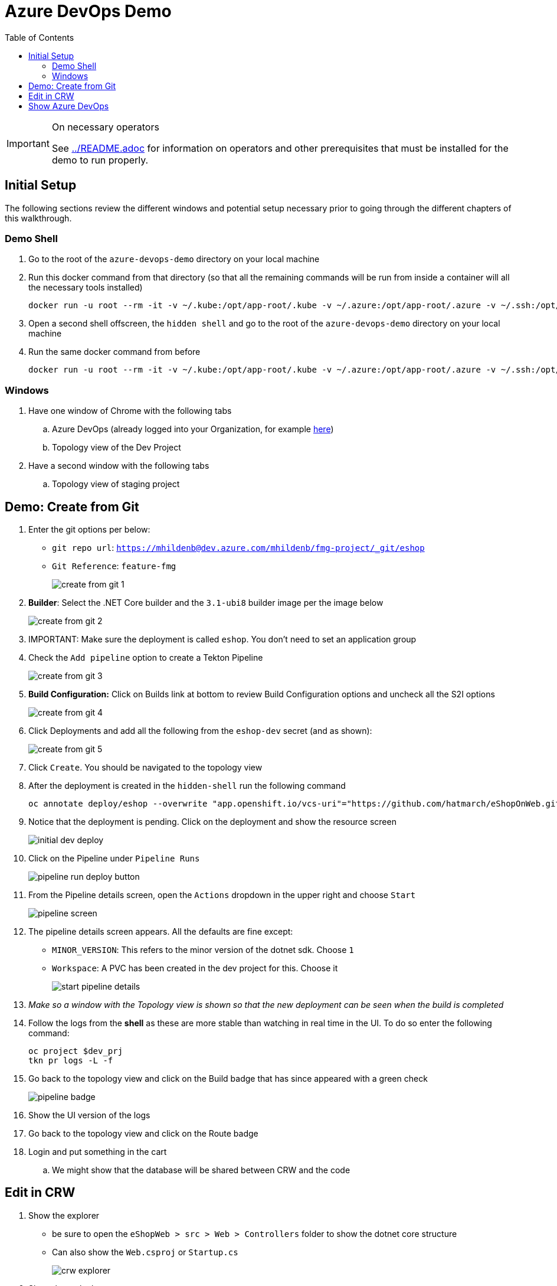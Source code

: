 = Azure DevOps Demo
:experimental:
:imagesdir: images
:toc:
:toclevels: 4

[IMPORTANT]
.On necessary operators
====
See link:../README.adoc[] for information on operators and other prerequisites that must be installed for the demo to run properly.
====

== Initial Setup

The following sections review the different windows and potential setup necessary prior to going through the different chapters of this walkthrough.

=== Demo Shell

. Go to the root of the `azure-devops-demo` directory on your local machine
. Run this docker command from that directory (so that all the remaining commands will be run from inside a container will all the necessary tools installed)
+
----
docker run -u root --rm -it -v ~/.kube:/opt/app-root/.kube -v ~/.azure:/opt/app-root/.azure -v ~/.ssh:/opt/app-root/.ssh -v $(pwd):/opt/app-root/src quay.io/mhildenb/az-demo-shell:latest /bin/zsh
----
+
. Open a second shell offscreen, the `hidden shell` and go to the root of the `azure-devops-demo` directory on your local machine
. Run the same docker command from before
+
----
docker run -u root --rm -it -v ~/.kube:/opt/app-root/.kube -v ~/.azure:/opt/app-root/.azure -v ~/.ssh:/opt/app-root/.ssh -v $(pwd):/opt/app-root/src quay.io/mhildenb/az-demo-shell:latest /bin/zsh
----

=== Windows

. Have one window of Chrome with the following tabs
.. Azure DevOps (already logged into your Organization, for example link:https://dev.azure.com/mhildenb[here])
.. Topology view of the Dev Project
. Have a second window with the following tabs
.. Topology view of staging project

== Demo: Create from Git

. Enter the git options per below:
** `git repo url`: `https://mhildenb@dev.azure.com/mhildenb/fmg-project/_git/eshop`
** `Git Reference`: `feature-fmg`
+ 
image:create-from-git-1.png[]
+
. *Builder*: Select the .NET Core builder and the `3.1-ubi8` builder image per the image below
+
image:create-from-git-2.png[]
+
. IMPORTANT: Make sure the deployment is called `eshop`.  You don't need to set an application group
. Check the `Add pipeline` option to create a Tekton Pipeline
+
image:create-from-git-3.png[]
+
. *Build Configuration:* Click on Builds link at bottom to review Build Configuration options and uncheck all the S2I options
+
image:create-from-git-4.png[]
+
. Click Deployments and add all the following from the `eshop-dev` secret (and as shown):
+
image:create-from-git-5.png[]
+
. Click `Create`.  You should be navigated to the topology view
. After the deployment is created in the `hidden-shell` run the following command
+
----
oc annotate deploy/eshop --overwrite "app.openshift.io/vcs-uri"="https://github.com/hatmarch/eShopOnWeb.git" -n $dev_prj
----
. Notice that the deployment is pending.  Click on the deployment and show the resource screen
+
image:initial-dev-deploy.png[]
+
. Click on the Pipeline under `Pipeline Runs`
+
image:pipeline-run-deploy-button.png[]
+
. From the Pipeline details screen, open the `Actions` dropdown in the upper right and choose `Start`
+
image:pipeline-screen.png[]
+
. The pipeline details screen appears.  All the defaults are fine except:
** `MINOR_VERSION`: This refers to the minor version of the dotnet sdk.  Choose `1`
** `Workspace`: A PVC has been created in the dev project for this.  Choose it
+
image:start-pipeline-details.png[]
+
. _Make so a window with the Topology view is shown so that the new deployment can be seen when the build is completed_
. Follow the logs from the *shell* as these are more stable than watching in real time in the UI.  To do so enter the following command:
+
----
oc project $dev_prj
tkn pr logs -L -f  
----
. Go back to the topology view and click on the Build badge that has since appeared with a green check
+
image:pipeline-badge.png[]
+
. Show the UI version of the logs
. Go back to the topology view and click on the Route badge
. Login and put something in the cart
.. We might show that the database will be shared between CRW and the code


== Edit in CRW

. Show the explorer
** be sure to open the `eShopWeb > src > Web > Controllers` folder to show the dotnet core structure
** Can also show the `Web.csproj` or `Startup.cs`
+
image:crw-explorer.png[]
+
. Show the tools drawer
+
image:crw-tools.png[]
+
. Whilst the tools drawer is open, click `Seed Cache` to restore packages from a cache on the container
** This is a way of responding to the `there are some dependencies` popup
. When the `Seed Cache` task is complete open a terminal
. Show that you can log into OpenShift from the terminal
+
----
oc login $(oc whoami --show-server)
----
+
. Run some commands, but especially this one to prove that the environment has been customized to include the az cli
+
----
az pipelines list --org https://dev.azure.com/mhildenb -p fmg-project
----
+
. Use kbd:[CMD + p] to open `_LoginPartial.cshtml` quickly
. Search for `Login` text and update with `Login HERE`
+
image:crw-login.png[]
+
. Use kbd:[CMD + p] to open `azure-pipelines.yml` quickly
. Show that one of the steps is `oc-db-seed.sh`
. Use kbd:[CMD + p] to open `oc-db-seed.sh` quickly
. Switch to the topology view of the staging namespace and show that there is only a database
. Back in CRW, run the following command in the terminal to show that the database still needs to be seeded
+
----
sqlcmd -S tcp:hplus-db.az-demo-stage.svc.cluster.local -q 'select name from sys.databases' -U sa -P 'yourStrong(!)Password'
----
+
. In `oc-db-seed.sh` uncomment the following lines to show usage of oc
+
----
# FIXME: Uncomment to access the oc command
# oc project $PROJECT
# oc port-forward svc/${DATABASE_SVC} 1433:1433 &
----
+
. Open the tools menu and select `build`
. When the build is complete select `run`
. Click okay on all the popups.  Eventually preview will be opened
. After popups are gone, keep hitting refresh on the preview until the site appears.  Then use the highlighted open in new window button to show a non-squished version of the site
+
image:crw-preview.png[]
+
. Use kbd:[CMD + p] to open the `launchProperties.json` file quickly and show the `CRW` profile
. Use kbd:[CMD + p] to show the `build` action and that it's using the CRW profile
. Log into the website ([red]#preferrably from a separate tab#)
. Show that the cart has what was purchased previously

== Show Azure DevOps

. From CRW, go to the git option
. Show differences 
. In the terminal run
+
----
git commit -m"Made changes for demo"
git push origin
----
+
. When prompted for a password, switch to Azure DevOps
. Navigate to the `AZURE_PROJECT` project
. Click on Repos, then Clone, then in the popup window click `Generate Git Credentials`
+
image:azure-devops-creds.png[]
+
. Copy the password
. Go back to the CRW window and paste in for password
. Push should be successful, switch back to the Azure Pipelines tab
. Show that a pipeline has been triggered.  Click on the one that is running
+
image:pipeline-runs.png[]
+
. Click on the commit id to show that the changes were from CRW
+
image:azure-repo-commit.png[]
+
. Click into the pipeline details and then click into the job
+
. Show the logs from all the different steps of the jobs
** Pay special attention to the `oc-setup` and `deploy` parts of the jobs
. 